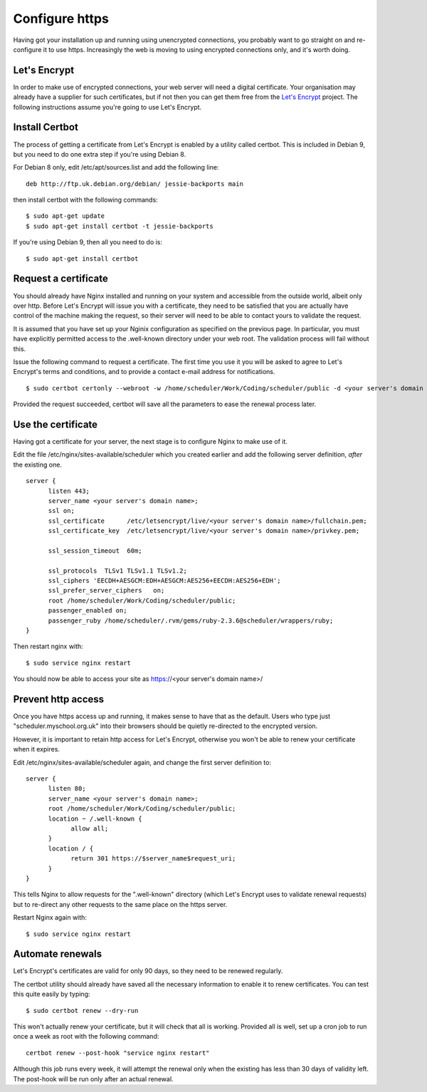 Configure https
===============

Having got your installation up and running using unencrypted connections,
you probably want to go straight on and re-configure it to use https.
Increasingly the web is moving to using encrypted connections only, and
it's worth doing.

Let's Encrypt
-------------

In order to make use of encrypted connections, your web server will need
a digital certificate.  Your organisation may already have a supplier
for such certificates, but if not then you can get them free from the
`Let's Encrypt <https://letsencrypt.org/>`_ project.  The following
instructions assume you're going to use Let's Encrypt.

Install Certbot
---------------

The process of getting a certificate from Let's Encrypt is enabled by
a utility called certbot.  This is included in Debian 9, but you need
to do one extra step if you're using Debian 8.

For Debian 8 only, edit /etc/apt/sources.list and add the following line:

::

  deb http://ftp.uk.debian.org/debian/ jessie-backports main

then install certbot with the following commands:

::

  $ sudo apt-get update
  $ sudo apt-get install certbot -t jessie-backports

If you're using Debian 9, then all you need to do is:

::

  $ sudo apt-get install certbot


Request a certificate
---------------------

You should already have Nginx installed and running on your system
and accessible from the outside world, albeit only over http.  Before
Let's Encrypt will issue you with a certificate, they need to be
satisfied that you are actually have control of the machine making the
request, so their server will need to be able to contact yours to
validate the request.

It is assumed that you have set up your Nginix configuration as
specified on the previous page.  In particular, you must have
explicitly permitted access to the .well-known directory under your
web root.  The validation process will fail without this.

Issue the following command to request a certificate.  The first
time you use it you will be asked to agree to Let's Encrypt's terms
and conditions, and to provide a contact e-mail address for notifications.

::

  $ sudo certbot certonly --webroot -w /home/scheduler/Work/Coding/scheduler/public -d <your server's domain name>

Provided the request succeeded, certbot will save all the parameters
to ease the renewal process later.

Use the certificate
-------------------

Having got a certificate for your server, the next stage is to configure
Nginx to make use of it.

Edit the file /etc/nginx/sites-available/scheduler which you created
earlier and add the following server definition, *after* the existing
one.

::

  server {
        listen 443;
        server_name <your server's domain name>;
        ssl on;
        ssl_certificate      /etc/letsencrypt/live/<your server's domain name>/fullchain.pem;
        ssl_certificate_key  /etc/letsencrypt/live/<your server's domain name>/privkey.pem;

        ssl_session_timeout  60m;

        ssl_protocols  TLSv1 TLSv1.1 TLSv1.2;
        ssl_ciphers 'EECDH+AESGCM:EDH+AESGCM:AES256+EECDH:AES256+EDH';
        ssl_prefer_server_ciphers   on;
        root /home/scheduler/Work/Coding/scheduler/public;
        passenger_enabled on;
        passenger_ruby /home/scheduler/.rvm/gems/ruby-2.3.6@scheduler/wrappers/ruby;
  }

Then restart nginx with:

::

  $ sudo service nginx restart

You should now be able to access your site as https://<your server's domain name>/


Prevent http access
-------------------

Once you have https access up and running, it makes sense to have that
as the default.  Users who type just "scheduler.myschool.org.uk" into their
browsers should be quietly re-directed to the encrypted version.

However, it is important to retain http access for Let's Encrypt, otherwise
you won't be able to renew your certificate when it expires.

Edit /etc/nginx/sites-available/scheduler again, and change the first
server definition to:

::

  server {
        listen 80;
        server_name <your server's domain name>;
        root /home/scheduler/Work/Coding/scheduler/public;
        location ~ /.well-known {
              allow all;
        }
        location / {
              return 301 https://$server_name$request_uri;
        }
  }

This tells Nginx to allow requests for the ".well-known" directory
(which Let's Encrypt uses to validate renewal requests) but to re-direct
any other requests to the same place on the https server.

Restart Nginx again with:

::

  $ sudo service nginx restart


Automate renewals
-----------------

Let's Encrypt's certificates are valid for only 90 days, so they need
to be renewed regularly.

The certbot utility should already have saved all the necessary information
to enable it to renew certificates.  You can test this quite easily
by typing:

::

  $ sudo certbot renew --dry-run

This won't actually renew your certificate, but it will check that all
is working.  Provided all is well, set up a cron job to run once a week
as root with the following command:

::
  
  certbot renew --post-hook "service nginx restart"

Although this job runs every week, it will attempt the renewal only
when the existing has less than 30 days of validity left.  The post-hook
will be run only after an actual renewal.


